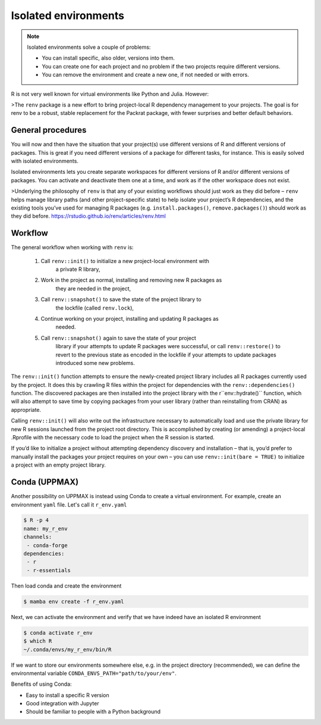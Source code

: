 Isolated environments
=====================

.. note::
   Isolated environments solve a couple of problems:
   
   - You can install specific, also older, versions into them.
   - You can create one for each project and no problem if the two projects
     require different versions.
   - You can remove the environment and create a new one, if not needed or with
     errors.
   
R is not very well known for virtual environments like Python and Julia. However:

>The ``renv`` package is a new effort to bring project-local R dependency
management to your projects. The goal is for renv to be a robust, stable
replacement for the Packrat package, with fewer surprises and better default
behaviors.



.. questions::

   - How to work with isolated environments at HPC2N and UPPMAX?
 
.. objectives:: 

   - Give a general 'theoretical* introduction to isolated environments .

General procedures   
------------------

You will now and then  have the situation that your project(s) use different
versions of R and different versions of packages. This is great if you need
different versions of a package for different tasks, for instance. This is
easily solved with isolated environments.

Isolated environments lets you create separate workspaces for different
versions of R and/or different versions of packages. You can activate and
deactivate them one at a time, and work as if the other workspace does not
exist.

>Underlying the philosophy of ``renv`` is that any of your existing workflows
should just work as they did before – ``renv`` helps manage library paths (and
other project-specific state) to help isolate your project’s R dependencies,
and the existing tools you’ve used for managing R packages (e.g.
``install.packages()``, ``remove.packages()``) should work as they did before.
https://rstudio.github.io/renv/articles/renv.html

Workflow
--------

The general workflow when working with ``renv`` is:

    1. Call ``renv::init()`` to initialize a new project-local environment with
           a private R library,

    2. Work in the project as normal, installing and removing new R packages as
           they are needed in the project,

    3. Call ``renv::snapshot()`` to save the state of the project library to
           the lockfile (called ``renv.lock``),

    4. Continue working on your project, installing and updating R packages as
           needed.

    5. Call ``renv::snapshot()`` again to save the state of your project
           library if your attempts to update R packages were successful, or
           call ``renv::restore()`` to revert to the previous state as encoded
           in the lockfile if your attempts to update packages introduced some
           new problems.

The ``renv::init()`` function attempts to ensure the newly-created project
library includes all R packages currently used by the project. It does this by
crawling R files within the project for dependencies with the
``renv::dependencies()`` function. The discovered packages are then installed
into the project library with the r``env::hydrate()`` function, which will also
attempt to save time by copying packages from your user library (rather than
reinstalling from CRAN) as appropriate.

Calling ``renv::init()`` will also write out the infrastructure necessary to
automatically load and use the private library for new R sessions launched from
the project root directory. This is accomplished by creating (or amending) a
project-local .Rprofile with the necessary code to load the project when the R
session is started.

If you’d like to initialize a project without attempting dependency discovery
and installation – that is, you’d prefer to manually install the packages your
project requires on your own – you can use ``renv::init(bare = TRUE)`` to
initialize a project with an empty project library.


Conda (UPPMAX)
--------------

Another possibility on UPPMAX is instead using Conda to create a virtual
environment. For example, create an environment ``yaml`` file. Let's call it
``r_env.yaml``

.. code-block:: yaml

   $ R -p 4
   name: my_r_env
   channels:
    - conda-forge
   dependencies:
    - r
    - r-essentials

Then load conda and create the environment

.. code-block:: sh

   $ mamba env create -f r_env.yaml

Next, we can activate the environment and verify that we have indeed have an
isolated R environment

.. code-block:: sh

   $ conda activate r_env
   $ which R
   ~/.conda/envs/my_r_env/bin/R

If we want to store our environments somewhere else, e.g. in the project
directory (recommended), we can define the environmental variable
``CONDA_ENVS_PATH="path/to/your/env"``.

Benefits of using Conda:

- Easy to install a specific R version
- Good integration with Jupyter
- Should be familiar to people with a Python background


.. keypoints::

   - With a virtual environment you can tailor an environment with specific
     versions for Python and packages, not interfering with other installed
     python versions and packages.
   - Make it for each project you have for reproducibility.
   - There are different tools to create virtual environemnts.
      - UPPMAX has Conda as an alternative to ``renv``
      - More details in the separated sessions!
